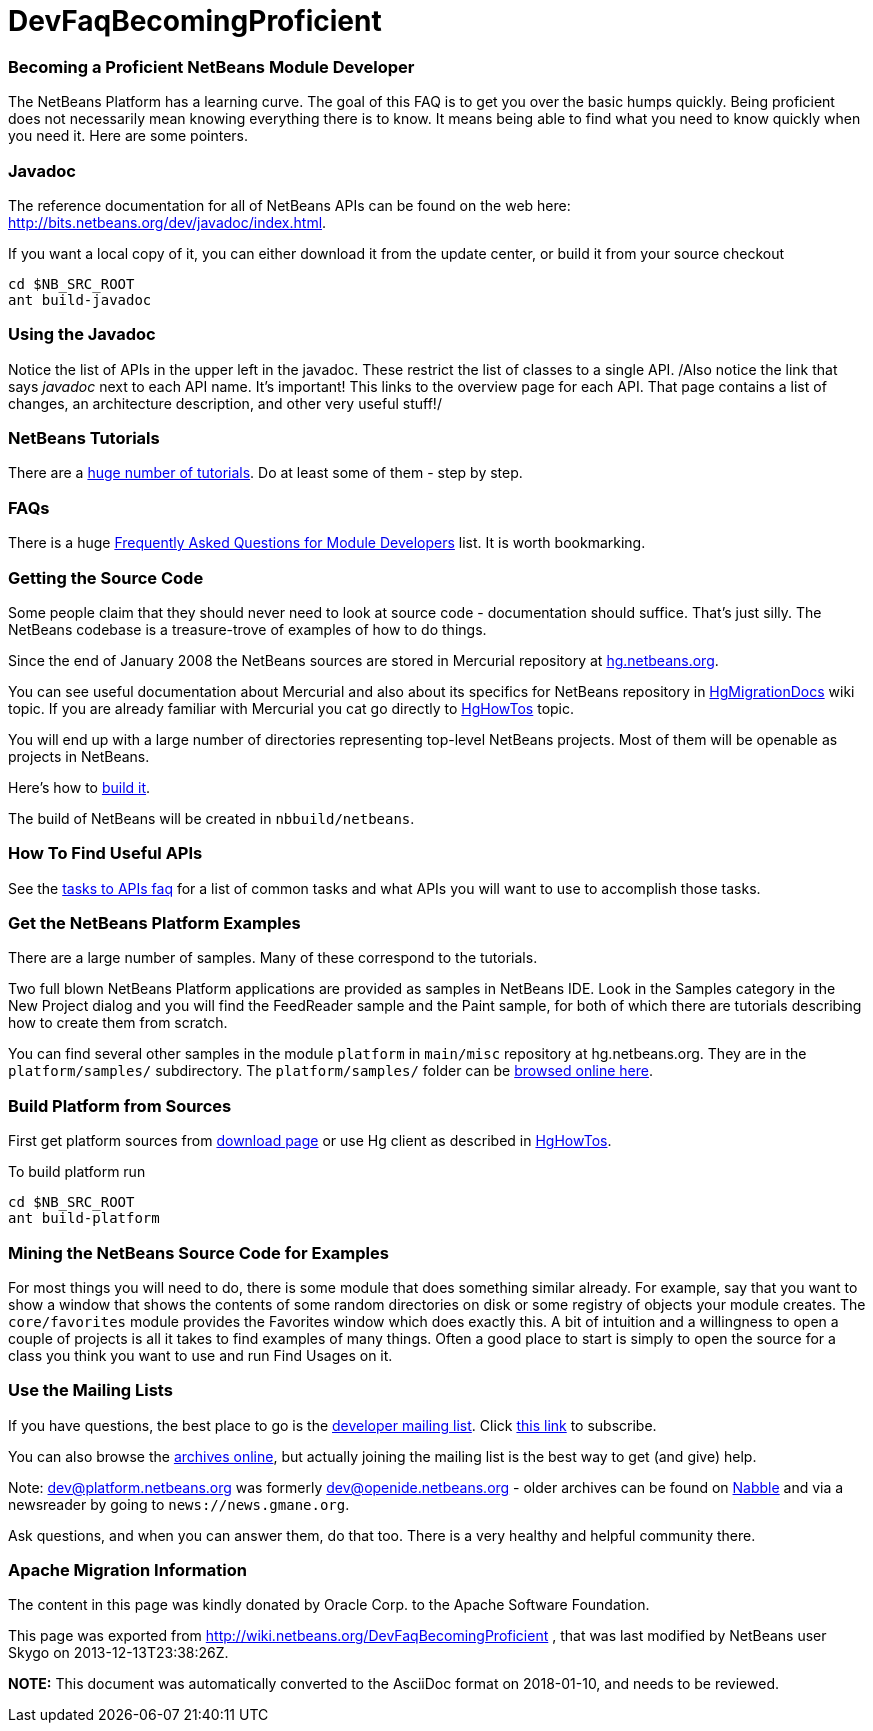 // 
//     Licensed to the Apache Software Foundation (ASF) under one
//     or more contributor license agreements.  See the NOTICE file
//     distributed with this work for additional information
//     regarding copyright ownership.  The ASF licenses this file
//     to you under the Apache License, Version 2.0 (the
//     "License"); you may not use this file except in compliance
//     with the License.  You may obtain a copy of the License at
// 
//       http://www.apache.org/licenses/LICENSE-2.0
// 
//     Unless required by applicable law or agreed to in writing,
//     software distributed under the License is distributed on an
//     "AS IS" BASIS, WITHOUT WARRANTIES OR CONDITIONS OF ANY
//     KIND, either express or implied.  See the License for the
//     specific language governing permissions and limitations
//     under the License.
//

= DevFaqBecomingProficient
:jbake-type: wiki
:jbake-tags: wiki, devfaq, needsreview
:jbake-status: published

=== Becoming a Proficient NetBeans Module Developer

The NetBeans Platform has a learning curve.  The goal of this FAQ is to get you over the basic humps quickly.  Being proficient does not necessarily mean knowing everything there is to know.  It means being able to find what you need to know quickly when you need it.  Here are some pointers.

=== Javadoc

The reference documentation for all of NetBeans APIs can be found on the web here:
link:http://bits.netbeans.org/dev/javadoc/index.html[http://bits.netbeans.org/dev/javadoc/index.html].

If you want a local copy of it, you can either download it from the update center, or build it from your source checkout

[source,java]
----

cd $NB_SRC_ROOT
ant build-javadoc
----

=== Using the Javadoc

Notice the list of APIs in the upper left in the javadoc.  These restrict the list of classes to a single API. /Also notice the link that says _javadoc_ next to each API name.  It's important!  This links to the overview page for each API.  That page contains a list of changes, an architecture description, and other very useful stuff!/

=== NetBeans Tutorials

There are a link:http://netbeans.org/kb/trails/platform.html[huge number of tutorials].  Do at least some of them - step by step.

=== FAQs

There is a huge link:NetBeansDeveloperFAQ.html[Frequently Asked Questions for Module Developers] list.  It is worth bookmarking.

=== Getting the Source Code

Some people claim that they should never need to look at source code - documentation should suffice.  That's just silly.  The NetBeans codebase is a treasure-trove of examples of how to do things.

Since the end of January 2008 the NetBeans sources are stored in Mercurial repository at link:http://hg.netbeans.org[hg.netbeans.org].

You can see useful documentation about Mercurial and also about its specifics for NetBeans repository in link:HgMigrationDocs.html[HgMigrationDocs] wiki topic. If you are already familiar with Mercurial you cat go directly to link:HgHowTos.html[HgHowTos] topic.

You will end up with a large number of directories representing top-level NetBeans projects.  Most of them will be openable as projects in NetBeans.

Here's how to link:HgHowTos#Doing_your_first_build.html[build it].

The build of NetBeans will be created in `nbbuild/netbeans`.

=== How To Find Useful APIs

See the link:DefFaqMapApisToTasks.html[tasks to APIs faq] for a list of common tasks and what APIs you will want to use to accomplish those tasks.

=== Get the NetBeans Platform Examples

There are a large number of samples.  Many of these correspond to the tutorials. 

Two full blown NetBeans Platform applications are provided as samples in NetBeans IDE. Look in the Samples category in the New Project dialog and you will find the FeedReader sample and the Paint sample, for both of which there are tutorials describing how to create them from scratch.

You can find several other samples in the module `platform` in `main/misc` repository at hg.netbeans.org.  They are in the `platform/samples/` subdirectory.  The `platform/samples/` folder can be link:http://hg.netbeans.org/main/misc/file/tip/platform/samples/[browsed online here].

=== Build Platform from Sources

First get platform sources from link:http://www.netbeans.info/downloads/dev.php[download page] or use Hg client as described in link:HgHowTos.html[HgHowTos].

To build platform run 

[source,java]
----

cd $NB_SRC_ROOT
ant build-platform
----

=== Mining the NetBeans Source Code for Examples

For most things you will need to do, there is some module that does something similar already.  For example, say that you want to show a window that shows the contents of some random directories on disk or some registry of objects your module creates.  The `core/favorites` module provides the Favorites window which does exactly this.  A bit of intuition and a willingness to open a couple of projects is all it takes to find examples of many things.  Often a good place to start is simply to open the source for a class you think you want to use and run Find Usages on it.

=== Use the Mailing Lists

If you have questions, the best place to go is the link:mailto:dev@platform.netbeans.org[developer mailing list].  Click link:mailto:sympa@platform.netbeans.org?subject=subscribe%20dev[this link] to subscribe.  

You can also browse the link:http://netbeans.org/projects/platform/lists/dev/archive[archives online], but actually joining the mailing list is the best way to get (and give) help.

Note: dev@platform.netbeans.org was formerly dev@openide.netbeans.org - older archives can be found on link:http://www.nabble.com/Netbeans---Open-API-f2609.html[Nabble] and via a newsreader by going to `news://news.gmane.org`.

Ask questions, and when you can answer them, do that too.  There is a very healthy and helpful community there.

=== Apache Migration Information

The content in this page was kindly donated by Oracle Corp. to the
Apache Software Foundation.

This page was exported from link:http://wiki.netbeans.org/DevFaqBecomingProficient[http://wiki.netbeans.org/DevFaqBecomingProficient] , 
that was last modified by NetBeans user Skygo 
on 2013-12-13T23:38:26Z.


*NOTE:* This document was automatically converted to the AsciiDoc format on 2018-01-10, and needs to be reviewed.
